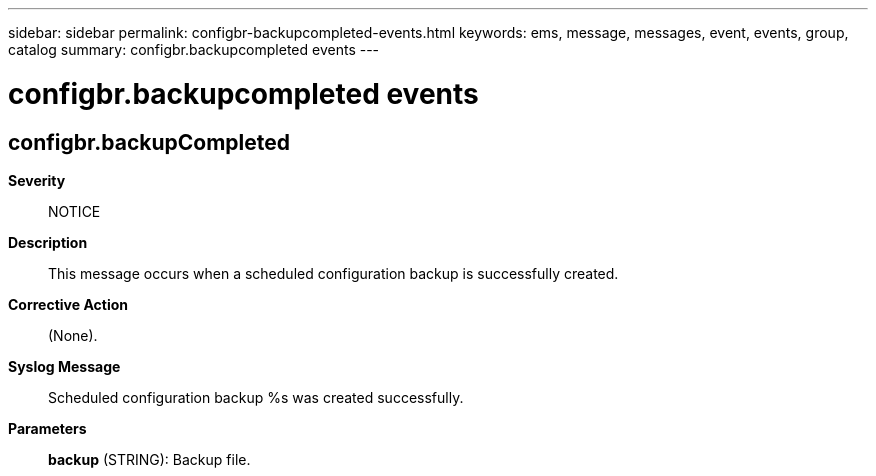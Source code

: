 ---
sidebar: sidebar
permalink: configbr-backupcompleted-events.html
keywords: ems, message, messages, event, events, group, catalog
summary: configbr.backupcompleted events
---

= configbr.backupcompleted events
:toclevels: 1
:hardbreaks:
:nofooter:
:icons: font
:linkattrs:
:imagesdir: ./media/

== configbr.backupCompleted
*Severity*::
NOTICE
*Description*::
This message occurs when a scheduled configuration backup is successfully created.
*Corrective Action*::
(None).
*Syslog Message*::
Scheduled configuration backup %s was created successfully.
*Parameters*::
*backup* (STRING): Backup file.
